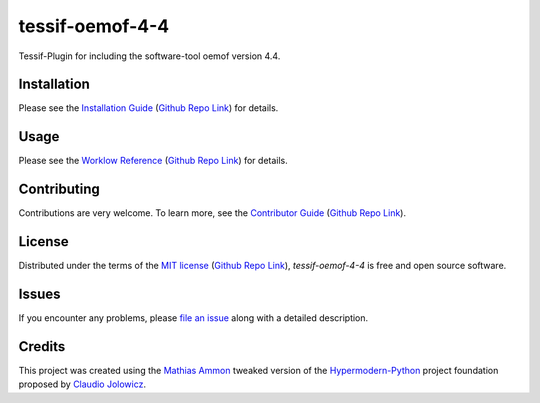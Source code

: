 tessif-oemof-4-4
====================================================================================================

|PyPI| |Python Version| |License| |Status|

|Stable Release| |Develop Release|

|Read the Docs| |Tests| |Safety| |Pylinting| |Flake8 Linting| |Pre-Commit|

|Codecov| |Codacy| |Codeclimate| |Scrutinizer|

|pre-commit| |Black| |Pylint| |Flake8|

.. |PyPI| image:: https://img.shields.io/pypi/v/tessif-oemof-4-4.svg
   :target: https://pypi.org/project/tessif-oemof-4-4/
   :alt: PyPI

.. |Python Version| image:: https://img.shields.io/pypi/pyversions/tessif-oemof-4-4
   :target: https://pypi.org/project/tessif-oemof-4-4
   :alt: Python Version

.. |License| image:: https://img.shields.io/pypi/l/tessif-oemof-4-4
   :target: https://opensource.org/licenses/MIT
   :alt: License

.. |Status| image:: https://badgen.net/badge/status/alpha/d8624d
   :target: https://pypi.org/project/tessif-oemof-4-4/
   :alt: Status

.. |Stable Release| image:: https://github.com/tZ3ma/tessif-oemof-4-4/workflows/Stable-PyPI-Release/badge.svg
   :target: https://github.com/tZ3ma/tessif-oemof-4-4/actions?workflow=Stable-PyPI-Release
   :alt: Stable PyPI Release Workflow Status

.. |Develop Release| image:: https://github.com/tZ3ma/tessif-oemof-4-4/workflows/Develop-TestPyPI-Release/badge.svg
   :target: https://github.com/tZ3ma/tessif-oemof-4-4/actions?workflow=Develop-TestPyPI-Release
   :alt: Develop TestPyPI Release Workflow Status

.. |Read the Docs| image:: https://img.shields.io/readthedocs/tessif-oemof-4-4/latest.svg?label=Read%20the%20Docs
   :target: https://tessif-oemof-4-4.readthedocs.io/
   :alt: Read the documentation at https://tessif-oemof-4-4.readthedocs.io/

.. |Tests| image:: https://github.com/tZ3ma/tessif-oemof-4-4/workflows/Tests-and-Coverage/badge.svg
   :target: https://github.com/tZ3ma/tessif-oemof-4-4/actions?workflow=Tests-and-Coverage
   :alt: Tests Workflow Status

.. |Safety| image:: https://github.com/tZ3ma/tessif-oemof-4-4/workflows/Safety/badge.svg
   :target: https://github.com/tZ3ma/tessif-oemof-4-4/actions?workflow=Safety
   :alt: Safety Workflow Status

.. |Pylinting| image:: https://github.com/tZ3ma/tessif-oemof-4-4/workflows/Pylinting/badge.svg
   :target: https://github.com/tZ3ma/tessif-oemof-4-4/actions?workflow=Pylinting
   :alt: Pylint Workflow Status

.. |Flake8 Linting| image:: https://github.com/tZ3ma/tessif-oemof-4-4/workflows/Flake8-Linting/badge.svg
   :target: https://github.com/tZ3ma/tessif-oemof-4-4/actions?workflow=Flake8-Linting
   :alt: Flake8-Linting Workflow Status

.. |Pre-Commit| image:: https://github.com/tZ3ma/tessif-oemof-4-4/workflows/Pre-Commit/badge.svg
   :target: https://github.com/tZ3ma/tessif-oemof-4-4/actions?workflow=Pre-Commit
   :alt: Pre-Commit Workflow Status

.. |Codecov| image:: https://codecov.io/gh/tZ3ma/tessif-oemof-4-4/branch/main/graph/badge.svg
   :target: https://codecov.io/gh/tZ3ma/tessif-oemof-4-4
   :alt: Codecov

.. |Codacy| image:: https://app.codacy.com/project/badge/Grade/b278433bb9224147a2e6231d783b62e4
   :target: https://app.codacy.com/gh/tZ3ma/tessif-oemof-4-4/dashboard
   :alt: Codacy Code Quality Status

.. |Codeclimate| image:: https://api.codeclimate.com/v1/badges/ff119252f0bb7f40aecb/maintainability
   :target: https://codeclimate.com/github/tZ3ma/tessif-oemof-4-4/maintainability
   :alt: Maintainability

.. |Scrutinizer| image:: https://scrutinizer-ci.com/g/tZ3ma/tessif-oemof-4-4/badges/quality-score.png?b=main
   :target: https://scrutinizer-ci.com/g/tZ3ma/tessif-oemof-4-4/
   :alt: Scrutinizer Code Quality

.. |pre-commit| image:: https://img.shields.io/badge/pre--commit-enabled-brightgreen?logo=pre-commit&logoColor=white
   :target: https://github.com/pre-commit/pre-commit
   :alt: pre-commit

.. |Black| image:: https://img.shields.io/badge/code%20style-black-000000.svg
   :target: https://github.com/psf/black
   :alt: Black

.. |Pylint| image:: https://img.shields.io/badge/linting-pylint-yellowgreen
   :target: https://github.com/PyCQA/pylint
   :alt: Package uses pylint

.. |Flake8| image:: https://img.shields.io/badge/linting-flake8-yellogreen
   :target: https://github.com/pycqa/flake8
   :alt: Package uses flake8


Tessif-Plugin for including the software-tool oemof version 4.4.

Installation
------------

Please see the `Installation Guide`_ (`Github Repo Link`_) for details.


Usage
-----

Please see the `Worklow Reference <Workflow-Guide_>`_ (`Github Repo Link`_) for details.


Contributing
------------

Contributions are very welcome.
To learn more, see the `Contributor Guide`_ (`Github Repo Link`_).


License
-------

Distributed under the terms of the `MIT license`_ (`Github Repo Link`_),
*tessif-oemof-4-4* is free and open source software.


Issues
------

If you encounter any problems,
please `file an issue`_ along with a detailed description.

Credits
-------

This project was created using the `Mathias Ammon <tZ3ma>`_ tweaked version of the
Hypermodern-Python_ project foundation proposed by `Claudio Jolowicz <cj>`_.

.. _Hypermodern-Python: https://cjolowicz.github.io/posts/hypermodern-python-01-setup/
.. _Hypermodern Python Cookiecutter: https://github.com/cjolowicz/cookiecutter-hypermodern-python
.. _cj: https://github.com/cjolowicz

.. _MIT license: https://opensource.org/licenses/MIT
.. _PyPI: https://pypi.org/

.. _file an issue: https://github.com/tZ3ma/tessif-oemof-4-4/issues
.. _pip: https://pip.pypa.io/

.. _tZ3ma: https://github.com/tZ3ma
.. working on github-only
.. _Contributor Guide: CONTRIBUTING.rst
.. _Installation Guide: docs/source/getting_started/installation.rst
.. _Workflow-Guide: docs/source/developer_guide/workflows.rst

.. _Github Repo Link: https://github.com/tZ3ma/tessif-oemof-4-4
